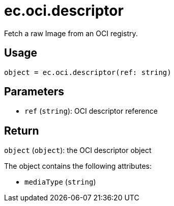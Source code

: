 = ec.oci.descriptor

Fetch a raw Image from an OCI registry.

== Usage

  object = ec.oci.descriptor(ref: string)

== Parameters

* `ref` (`string`): OCI descriptor reference

== Return

`object` (`object`): the OCI descriptor object

The object contains the following attributes:

* `mediaType` (`string`)

